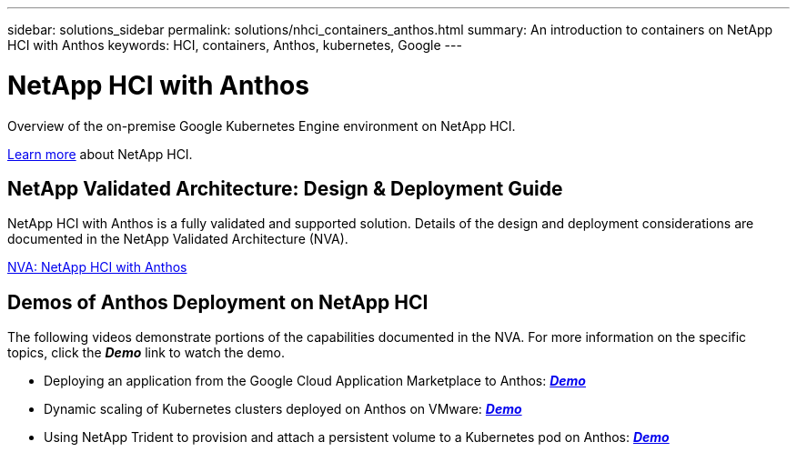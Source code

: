 ---
sidebar: solutions_sidebar
permalink: solutions/nhci_containers_anthos.html
summary: An introduction to containers on NetApp HCI with Anthos
keywords: HCI, containers, Anthos, kubernetes, Google
---

= NetApp HCI with Anthos

:hardbreaks:
:nofooter:
:icons: font
:linkattrs:
:imagesdir: ./media/

[.lead]
Overview of the on-premise Google Kubernetes Engine environment on NetApp HCI.

link:nhci_intro.html[Learn more] about NetApp HCI.

== NetApp Validated Architecture: Design & Deployment Guide

NetApp HCI with Anthos is a fully validated and supported solution.  Details of the design and deployment considerations are documented in the NetApp Validated Architecture (NVA).

link:https://www.netapp.com/us/media/nva-1141.pdf[NVA: NetApp HCI with Anthos]

== Demos of Anthos Deployment on NetApp HCI

The following videos demonstrate portions of the capabilities documented in the NVA.  For more information on the specific topics, click the *_Demo_* link to watch the demo.

* Deploying an application from the Google Cloud Application Marketplace to Anthos: link:./media/Anthos-Deploy-App-Demo.mp4[*_Demo_*]
* Dynamic scaling of Kubernetes clusters deployed on Anthos on VMware: link:./media/Anthos-Scaling-Demo.mp4[*_Demo_*]
* Using NetApp Trident to provision and attach a persistent volume to a Kubernetes pod on Anthos: link:./media/Anthos-Trident-Demo.mp4[*_Demo_*]
